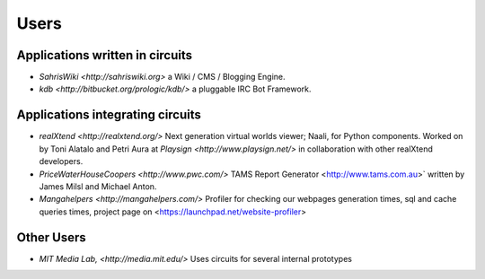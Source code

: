 Users
=====


Applications written in circuits
--------------------------------

- `SahrisWiki <http://sahriswiki.org>`
  a Wiki / CMS / Blogging Engine.
- `kdb <http://bitbucket.org/prologic/kdb/>`
  a pluggable IRC Bot Framework.


Applications integrating circuits
---------------------------------

- `realXtend <http://realxtend.org/>`
  Next generation virtual worlds viewer; Naali, for Python components.
  Worked on by Toni Alatalo and Petri Aura at `Playsign
  <http://www.playsign.net/>` in collaboration with other realXtend developers.
- `PriceWaterHouseCoopers <http://www.pwc.com/>`
  TAMS Report Generator <http://www.tams.com.au>` written by James Milsl
  and Michael Anton.
- `Mangahelpers <http://mangahelpers.com/>`
  Profiler for checking our webpages generation times, sql and cache queries
  times, project page on <https://launchpad.net/website-profiler>

Other Users
-----------

- `MIT Media Lab, <http://media.mit.edu/>`
  Uses circuits for several internal prototypes


